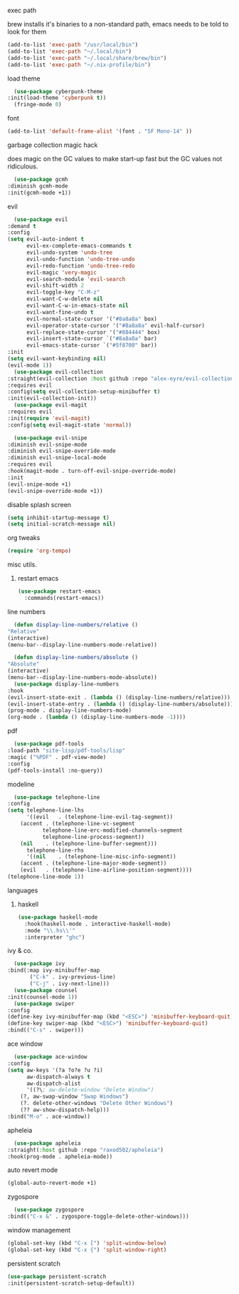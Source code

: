 #+startup: overview
**** exec path
     brew installs it's binaries to a non-standard path, emacs needs
     to be told to look for them
     #+begin_src emacs-lisp
       (add-to-list 'exec-path "/usr/local/bin")
       (add-to-list 'exec-path "~/.local/bin")
       (add-to-list 'exec-path "~/.local/share/brew/bin")
       (add-to-list 'exec-path "~/.nix-profile/bin")
     #+end_src
**** load theme
     #+begin_src emacs-lisp
       (use-package cyberpunk-theme
	 :init(load-theme 'cyberpunk t))
       (fringe-mode 0)
     #+end_src
**** font
     #+begin_src emacs-lisp
       (add-to-list 'default-frame-alist '(font . "SF Mono-14" ))
     #+end_src
**** garbage collection magic hack
     does magic on the GC values to make start-up fast but the GC values
     not ridiculous.
     #+begin_src emacs-lisp
       (use-package gcmh
	 :diminish gcmh-mode
	 :init(gcmh-mode +1))
     #+end_src
**** evil
     #+begin_src emacs-lisp
       (use-package evil
	 :demand t
	 :config
	 (setq evil-auto-indent t
	       evil-ex-complete-emacs-commands t
	       evil-undo-system 'undo-tree
	       evil-undo-function 'undo-tree-undo
	       evil-redo-function 'undo-tree-redo
	       evil-magic 'very-magic
	       evil-search-module 'evil-search
	       evil-shift-width 2
	       evil-toggle-key "C-M-z"
	       evil-want-C-w-delete nil
	       evil-want-C-w-in-emacs-state nil
	       evil-want-fine-undo t
	       evil-normal-state-cursor '("#8a8a8a" box)
	       evil-operator-state-cursor '("#8a8a8a" evil-half-cursor)
	       evil-replace-state-cursor '("#884444" box)
	       evil-insert-state-cursor `("#8a8a8a" bar)
	       evil-emacs-state-cursor `("#5f8700" bar))
	 :init
	 (setq evil-want-keybinding nil)
	 (evil-mode 1))
       (use-package evil-collection
	 :straight(evil-collection :host github :repo "alex-eyre/evil-collection")
	 :requires evil
	 :config(setq evil-collection-setup-minibuffer t)
	 :init(evil-collection-init))
       (use-package evil-magit
	 :requires evil
	 :init(require 'evil-magit)
	 :config(setq evil-magit-state 'normal))

       (use-package evil-snipe
	 :diminish evil-snipe-mode
	 :diminish evil-snipe-override-mode
	 :diminish evil-snipe-local-mode
	 :requires evil
	 :hook(magit-mode . turn-off-evil-snipe-override-mode)
	 :init
	 (evil-snipe-mode +1)
	 (evil-snipe-override-mode +1))
     #+end_src
**** disable splash screen
     #+begin_src emacs-lisp
       (setq inhibit-startup-message t) 
       (setq initial-scratch-message nil)
     #+end_src
**** org tweaks
     #+BEGIN_SRC emacs-lisp
       (require 'org-tempo)
     #+END_SRC
**** misc utils.
***** restart emacs
      #+begin_src emacs-lisp
	(use-package restart-emacs
	  :commands(restart-emacs))
      #+end_src
**** line numbers
     #+begin_src emacs-lisp
       (defun display-line-numbers/relative ()
	 "Relative"
	 (interactive)
	 (menu-bar--display-line-numbers-mode-relative))

       (defun display-line-numbers/absolute ()
	 "Absolute"
	 (interactive)
	 (menu-bar--display-line-numbers-mode-absolute))
       (use-package display-line-numbers
	 :hook
	 (evil-insert-state-exit . (lambda () (display-line-numbers/relative)))
	 (evil-insert-state-entry . (lambda () (display-line-numbers/absolute)))
	 (prog-mode . display-line-numbers-mode)
	 (org-mode . (lambda () (display-line-numbers-mode -1))))
     #+end_src
**** pdf
     #+begin_src emacs-lisp
       (use-package pdf-tools
	 :load-path "site-lisp/pdf-tools/lisp"
	 :magic ("%PDF" . pdf-view-mode)
	 :config
	 (pdf-tools-install :no-query))
     #+end_src

**** modeline
     #+begin_src emacs-lisp
       (use-package telephone-line
	 :config
	 (setq telephone-line-lhs
	       '((evil   . (telephone-line-evil-tag-segment))
		 (accent . (telephone-line-vc-segment
			    telephone-line-erc-modified-channels-segment
			    telephone-line-process-segment))
		 (nil    . (telephone-line-buffer-segment)))
	       telephone-line-rhs
	       '((nil    . (telephone-line-misc-info-segment))
		 (accent . (telephone-line-major-mode-segment))
		 (evil   . (telephone-line-airline-position-segment))))
	 (telephone-line-mode 1))
     #+end_src

**** languages
***** haskell
      #+begin_src emacs-lisp
	(use-package haskell-mode
	  :hook(haskell-mode . interactive-haskell-mode)
	  :mode "\\.hs\\'"
	  :interpreter "ghc")
      #+end_src
**** ivy & co.
     #+begin_src emacs-lisp
       (use-package ivy
	 :bind(:map ivy-minibuffer-map
		    ("C-k" . ivy-previous-line)
		    ("C-j" . ivy-next-line)))
       (use-package counsel
	 :init(counsel-mode 1))
       (use-package swiper
	 :config
	 (define-key ivy-minibuffer-map (kbd "<ESC>") 'minibuffer-keyboard-quit)
	 (define-key swiper-map (kbd "<ESC>") 'minibuffer-keyboard-quit)
	 :bind(("C-s" . swiper)))
     #+end_src
**** ace window
     #+begin_src emacs-lisp
       (use-package ace-window
	 :config
	 (setq aw-keys '(?a ?o?e ?u ?i)
	       aw-dispatch-always t
	       aw-dispatch-alist
	       '((?\; aw-delete-window "Delete Window")
		 (?, aw-swap-window "Swap Windows")
		 (?. delete-other-windows "Delete Other Windows")
		 (?? aw-show-dispatch-help)))
	 :bind("M-o" . ace-window))
     #+end_src
**** apheleia
     #+begin_src emacs-lisp
       (use-package apheleia
	 :straight(:host github :repo "raxod502/apheleia")
	 :hook(prog-mode . apheleia-mode))
     #+end_src
     
**** auto revert mode
     #+begin_src emacs-lisp
       (global-auto-revert-mode +1)
     #+end_src

**** zygospore
     #+begin_src emacs-lisp
       (use-package zygospore
	 :bind(("C-x &" . zygospore-toggle-delete-other-windows)))
     #+end_src
**** window management
     #+begin_src emacs-lisp
       (global-set-key (kbd "C-x [") 'split-window-below)
       (global-set-key (kbd "C-x {") 'split-window-right)
     #+end_src

**** persistent scratch
     #+begin_src emacs-lisp
       (use-package persistent-scratch
       :init(persistent-scratch-setup-default))
     #+end_src
